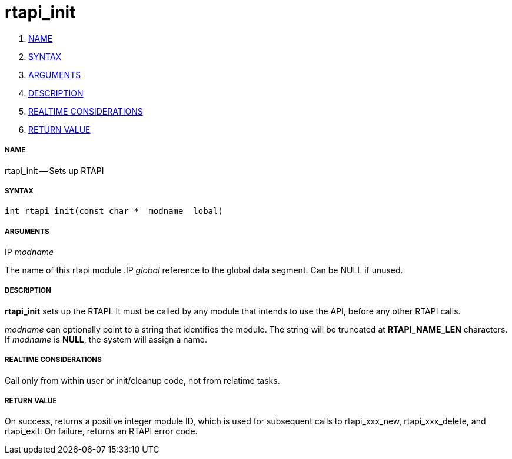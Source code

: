 rtapi_init
==========

. <<name,NAME>>
. <<syntax,SYNTAX>>
. <<arguments,ARGUMENTS>>
. <<description,DESCRIPTION>>
. <<realtime-considerations,REALTIME CONSIDERATIONS>>
. <<return-value,RETURN VALUE>>


===== [[name]]NAME

rtapi_init -- Sets up RTAPI



===== [[syntax]]SYNTAX
 int rtapi_init(const char *__modname__lobal)



===== [[arguments]]ARGUMENTS
.IP __modname__
The name of this rtapi module
.IP __global__
reference to the global data segment. Can be NULL if unused.




===== [[description]]DESCRIPTION

**rtapi_init** sets up the RTAPI.  It must be called by any
module that intends to use the API, before any other RTAPI
calls.

__modname__ can optionally point to a string that identifies
the module.  The string will be truncated at **RTAPI_NAME_LEN**
characters.  If __modname__ is **NULL**, the system will assign a
name.



===== [[realtime-considerations]]REALTIME CONSIDERATIONS
Call only from within user or init/cleanup code, not from relatime tasks.



===== [[return-value]]RETURN VALUE
On success, returns a positive integer module ID, which is
used for subsequent calls to rtapi_xxx_new, rtapi_xxx_delete,
and rtapi_exit.  On failure, returns an RTAPI error code.
